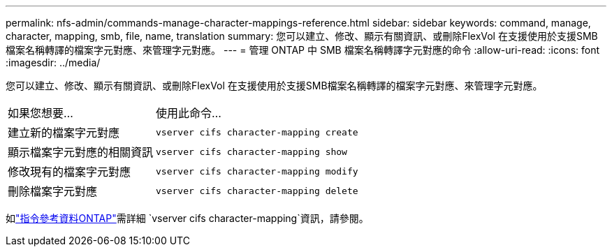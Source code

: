 ---
permalink: nfs-admin/commands-manage-character-mappings-reference.html 
sidebar: sidebar 
keywords: command, manage, character, mapping, smb, file, name, translation 
summary: 您可以建立、修改、顯示有關資訊、或刪除FlexVol 在支援使用於支援SMB檔案名稱轉譯的檔案字元對應、來管理字元對應。 
---
= 管理 ONTAP 中 SMB 檔案名稱轉譯字元對應的命令
:allow-uri-read: 
:icons: font
:imagesdir: ../media/


[role="lead"]
您可以建立、修改、顯示有關資訊、或刪除FlexVol 在支援使用於支援SMB檔案名稱轉譯的檔案字元對應、來管理字元對應。

[cols="35,65"]
|===


| 如果您想要... | 使用此命令... 


 a| 
建立新的檔案字元對應
 a| 
`vserver cifs character-mapping create`



 a| 
顯示檔案字元對應的相關資訊
 a| 
`vserver cifs character-mapping show`



 a| 
修改現有的檔案字元對應
 a| 
`vserver cifs character-mapping modify`



 a| 
刪除檔案字元對應
 a| 
`vserver cifs character-mapping delete`

|===
如link:https://docs.netapp.com/us-en/ontap-cli/search.html?q=vserver+cifs+character-mapping["指令參考資料ONTAP"^]需詳細 `vserver cifs character-mapping`資訊，請參閱。

